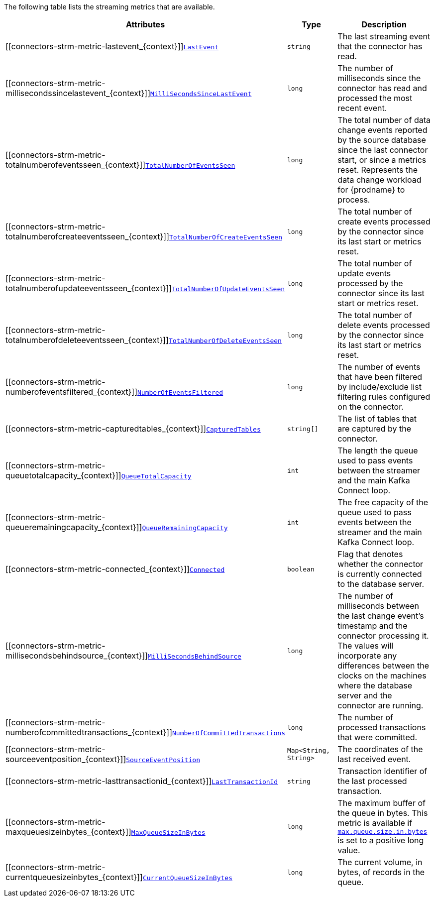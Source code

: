 The following table lists the streaming metrics that are available.

[cols="45%a,25%a,30%a",options="header"]
|===
|Attributes |Type |Description

|[[connectors-strm-metric-lastevent_{context}]]<<connectors-strm-metric-lastevent_{context}, `LastEvent`>>
|`string`
|The last streaming event that the connector has read.

|[[connectors-strm-metric-millisecondssincelastevent_{context}]]<<connectors-strm-metric-millisecondssincelastevent_{context}, `MilliSecondsSinceLastEvent`>>
|`long`
|The number of milliseconds since the connector has read and processed the most recent event.

|[[connectors-strm-metric-totalnumberofeventsseen_{context}]]<<connectors-strm-metric-totalnumberofeventsseen_{context}, `TotalNumberOfEventsSeen`>>
|`long`
|The total number of data change events reported by the source database since the last connector start, or since a metrics reset.
Represents the data change workload for {prodname} to process.

|[[connectors-strm-metric-totalnumberofcreateeventsseen_{context}]]<<connectors-strm-metric-totalnumberofcreateeventsseen_{context}, `TotalNumberOfCreateEventsSeen`>>
|`long`
|The total number of create events processed by the connector since its last start or metrics reset.

|[[connectors-strm-metric-totalnumberofupdateeventsseen_{context}]]<<connectors-strm-metric-totalnumberofupdateeventsseen_{context}, `TotalNumberOfUpdateEventsSeen`>>
|`long`
|The total number of update events processed by the connector since its last start or metrics reset.

|[[connectors-strm-metric-totalnumberofdeleteeventsseen_{context}]]<<connectors-strm-metric-totalnumberofdeleteeventsseen_{context}, `TotalNumberOfDeleteEventsSeen`>>
|`long`
|The total number of delete events processed by the connector since its last start or metrics reset.

|[[connectors-strm-metric-numberofeventsfiltered_{context}]]<<connectors-strm-metric-numberofeventsfiltered_{context}, `NumberOfEventsFiltered`>>
|`long`
|The number of events that have been filtered by include/exclude list filtering rules configured on the connector.

|[[connectors-strm-metric-capturedtables_{context}]]<<connectors-strm-metric-capturedtables_{context}, `CapturedTables`>>
|`string[]`
|The list of tables that are captured by the connector.

|[[connectors-strm-metric-queuetotalcapacity_{context}]]<<connectors-strm-metric-queuetotalcapacity_{context}, `QueueTotalCapacity`>>
|`int`
|The length the queue used to pass events between the streamer and the main Kafka Connect loop.

|[[connectors-strm-metric-queueremainingcapacity_{context}]]<<connectors-strm-metric-queueremainingcapacity_{context}, `QueueRemainingCapacity`>>
|`int`
|The free capacity of the queue used to pass events between the streamer and the main Kafka Connect loop.

|[[connectors-strm-metric-connected_{context}]]<<connectors-strm-metric-connected_{context}, `Connected`>>
|`boolean`
|Flag that denotes whether the connector is currently connected to the database server.

|[[connectors-strm-metric-millisecondsbehindsource_{context}]]<<connectors-strm-metric-millisecondsbehindsource_{context}, `MilliSecondsBehindSource`>>
|`long`
|The number of milliseconds between the last change event's timestamp and the connector processing it.
The values will incorporate any differences between the clocks on the machines where the database server and the connector are running.

|[[connectors-strm-metric-numberofcommittedtransactions_{context}]]<<connectors-strm-metric-numberofcommittedtransactions_{context}, `NumberOfCommittedTransactions`>>
|`long`
|The number of processed transactions that were committed.

|[[connectors-strm-metric-sourceeventposition_{context}]]<<connectors-strm-metric-sourceeventposition_{context}, `SourceEventPosition`>>
|`Map<String, String>`
|The coordinates of the last received event.

|[[connectors-strm-metric-lasttransactionid_{context}]]<<connectors-strm-metric-lasttransactionid_{context}, `LastTransactionId`>>
|`string`
|Transaction identifier of the last processed transaction.

|[[connectors-strm-metric-maxqueuesizeinbytes_{context}]]<<connectors-strm-metric-maxqueuesizeinbytes_{context}, `MaxQueueSizeInBytes`>>
|`long`
|The maximum buffer of the queue in bytes. This metric is available if xref:{context}-property-max-queue-size-in-bytes[`max.queue.size.in.bytes`] is set to a positive long value.

|[[connectors-strm-metric-currentqueuesizeinbytes_{context}]]<<connectors-strm-metric-currentqueuesizeinbytes_{context}, `CurrentQueueSizeInBytes`>>
|`long`
|The current volume, in bytes, of records in the queue.

|===

ifdef::MARIADB,MYSQL[]
The {prodname} {connector-name} connector also provides the following additional streaming metrics:

.Descriptions of additional {connector-name} streaming metrics
[cols="3,2,5",options="header"]
|===
|Attribute |Type |Description

|[[binlog-filename]]<<binlog-filename,`+BinlogFilename+`>>
|`string`
|The name of the binlog file that the connector has most recently read.

|[[binlog-position]]<<binlog-position,`+BinlogPosition+`>>
|`long`
|The most recent position (in bytes) within the binlog that the connector has read.

|[[is-gtid-mode-enabled]]<<is-gtid-mode-enabled,`+IsGtidModeEnabled+`>>
|`boolean`
|Flag that denotes whether the connector is currently tracking GTIDs from MariaDB server.

|[[gtid-set]]<<gtid-set,`+GtidSet+`>>
|`string`
|The string representation of the most recent GTID set processed by the connector when reading the binlog.

|[[number-of-skipped-events]]<<number-of-skipped-events,`+NumberOfSkippedEvents+`>>
|`long`
|The number of events that have been skipped by the MariaDB connector. Typically events are skipped due to a malformed or unparseable event from MariaDB's binlog.

|[[number-of-disconnects]]<<number-of-disconnects,`+NumberOfDisconnects+`>>
|`long`
|The number of disconnects by the MariaDB connector.

|[[number-of-rolled-back-transactions]]<<number-of-rolled-back-transactions,`+NumberOfRolledBackTransactions+`>>
|`long`
|The number of processed transactions that were rolled back and not streamed.

|[[number-of-not-well-formed-transactions]]<<number-of-not-well-formed-transactions,`+NumberOfNotWellFormedTransactions+`>>
|`long`
|The number of transactions that have not conformed to the expected protocol of `BEGIN` + `COMMIT`/`ROLLBACK`. This value should be `0` under normal conditions.

|[[number-of-large-transactions]]<<number-of-large-transactions,`+NumberOfLargeTransactions+`>>
|`long`
|The number of transactions that have not fit into the look-ahead buffer. For optimal performance, this value should be significantly smaller than `NumberOfCommittedTransactions` and `NumberOfRolledBackTransactions`.

|===
endif::MARIADB,MYSQL[]
